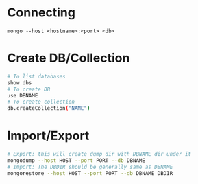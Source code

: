 * Connecting
=mongo --host <hostname>:<port> <db>=
* Create DB/Collection
#+BEGIN_SRC sh
# To list databases
show dbs
# To create DB
use DBNAME
# To create collection
db.createCollection("NAME")
#+END_SRC
* Import/Export
#+BEGIN_SRC sh
# Export: this will create dump dir with DBNAME dir under it
mongodump --host HOST --port PORT --db DBNAME
# Import: The DBDIR should be generally same as DBNAME
mongorestore --host HOST --port PORT --db DBNAME DBDIR
#+END_SRC
